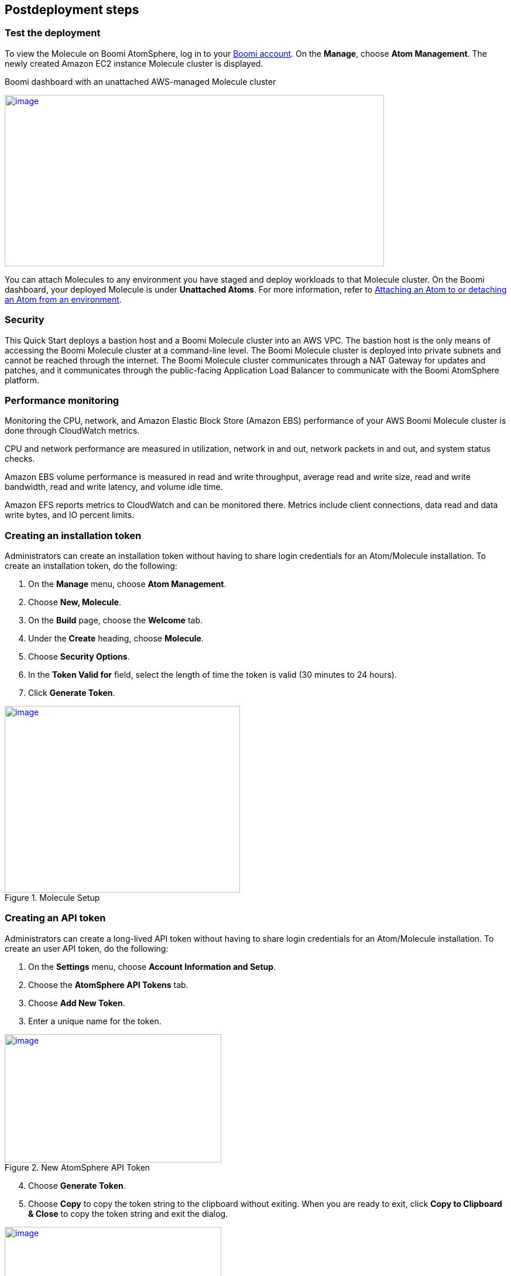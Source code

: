 // Include any postdeployment steps here, such as steps necessary to test that the deployment was successful. If there are no postdeployment steps, leave this file empty.

== Postdeployment steps

// Add steps as necessary for accessing the software, post-configuration, and testing. Don’t include full usage instructions for your software, but add links to your product documentation for that information.
//Should any sections not be applicable, remove them

=== Test the deployment
To view the Molecule on Boomi AtomSphere, log in to your https://platform.boomi.com/[Boomi account^]. On the *Manage*, choose *Atom Management*. The newly created Amazon EC2 instance Molecule cluster is displayed.

[#AddInfo1]
Boomi dashboard with an unattached AWS-managed Molecule cluster
[link=images/image3.png]
image::../docs/deployment_guide/images/image3.png[image,width=648,height=293]

You can attach Molecules to any environment you have staged and deploy workloads to that Molecule cluster. On the Boomi dashboard, your deployed Molecule is under *Unattached Atoms*. For more information, refer to https://help.boomi.com/bundle/integration/page/t-atm-Attaching_an_Atom_to_an_Enviro.html[Attaching an Atom to or detaching an Atom from an environment^].

//== Best practices for using {partner-product-name} on AWS
// Provide post-deployment best practices for using the technology on AWS, including considerations such as migrating data, backups, ensuring high performance, high availability, etc. Link to software documentation for detailed information.

//_Add any best practices for using the software._

=== Security
This Quick Start deploys a bastion host and a Boomi Molecule cluster into an AWS VPC. The bastion host is the only means of accessing the Boomi Molecule cluster at a command-line level. The Boomi Molecule cluster is deployed into private subnets and cannot be reached through the internet. The Boomi Molecule cluster communicates through a NAT Gateway for updates and patches, and it communicates through the public-facing Application Load Balancer to communicate with the  Boomi AtomSphere platform.

=== Performance monitoring

Monitoring the CPU, network, and Amazon Elastic Block Store (Amazon EBS) performance of your AWS Boomi Molecule cluster is done through CloudWatch metrics.

CPU and network performance are measured in utilization, network in and out, network packets in and out, and system status checks.

Amazon EBS volume performance is measured in read and write throughput, average read and write size, read and write bandwidth, read and write latency, and volume idle time.

Amazon EFS reports metrics to CloudWatch and can be monitored there. Metrics include client connections, data read and data write bytes, and IO percent limits.

=== Creating an installation token

Administrators can create an installation token without having to share login credentials for an Atom/Molecule installation. To create an installation token, do the following:

. On the *Manage* menu, choose *Atom Management*.
. Choose *New, Molecule*.
. On the *Build* page, choose the *Welcome* tab.
. Under the *Create* heading, choose *Molecule*.
. Choose *Security Options*.
. In the *Token Valid for* field, select the length of time the token is valid (30 minutes to 24 hours).
. Click *Generate Token*.

[#AddInfo2]
.Molecule Setup
[link=images/image6.png]
image::../docs/deployment_guide/images/image6.png[image,width=402,height=319]

=== Creating an API token

Administrators can create a long-lived API token without having to share login credentials for an Atom/Molecule installation. To create an user API token, do the following:

. On the *Settings* menu, choose *Account Information and Setup*.
. Choose the *AtomSphere API Tokens* tab.
. Choose *Add New Token*.

[start=3]
. Enter a unique name for the token.

[#AddInfo3]
.New AtomSphere API Token
[link=images/image9.png]
image::../docs/deployment_guide/images/image9.png[image,width=370,height=219]

[start=4]
. Choose *Generate Token*.
. Choose *Copy* to copy the token string to the clipboard without exiting. When you are ready to exit, click *Copy to Clipboard & Close* to copy the token string and exit the dialog. 

[#AddInfo4]
.Copying the token string
[link=images/image10.png]
image::../docs/deployment_guide/images/image10.png[image,width=370,height=219]

Copy the token key value to a secure location. It is recommended that you treat tokens with the same level of security as you would a password. If you lose it, you will have to generate a new token and revoke the old one.
